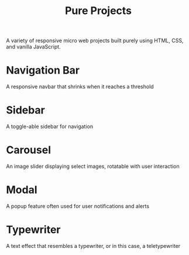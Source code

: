 #+TITLE:Pure Projects

A variety of responsive micro web projects built purely using HTML, CSS, and vanilla JavaScript.

#+BEGIN_HTML
<img src="images/project-list.png" alt="project list">
#+END_HTML

* Navigation Bar
A responsive navbar that shrinks when it reaches a threshold
#+BEGIN_HTML
<img src="images/navbar.gif" alt="responsive navigation bar">
#+END_HTML

* Sidebar
A toggle-able sidebar for navigation
#+BEGIN_HTML
<img src="images/sidebar.gif" alt="side navigation bar">
#+END_HTML

* Carousel
An image slider displaying select images, rotatable with user interaction
#+BEGIN_HTML
<img src="images/carousel.gif" alt="image carousel slider">
#+END_HTML

* Modal
A popup feature often used for user notifications and alerts
#+BEGIN_HTML
<img src="images/modal.gif" alt="modal popup feature">
#+END_HTML

* Typewriter
A text effect that resembles a typewriter, or in this case, a teletypewriter
#+BEGIN_HTML
<img src="images/typewriter.gif" alt="typewriter effect">
#+END_HTML
